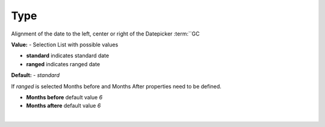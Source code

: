Type
=========

Alignment of the date to the left, center or right of the Datepicker :term:``GC

**Value:** - Selection List with possible values

* **standard** indicates standard date
* **ranged** indicates ranged date

**Default:** - *standard*

If *ranged* is selected Months before and Months After properties need to be defined.

.. image:: ../../images/devguide/dfx-prop-main-ranged.png

* **Months before** default value *6*
* **Months aftere** default value *6*

|